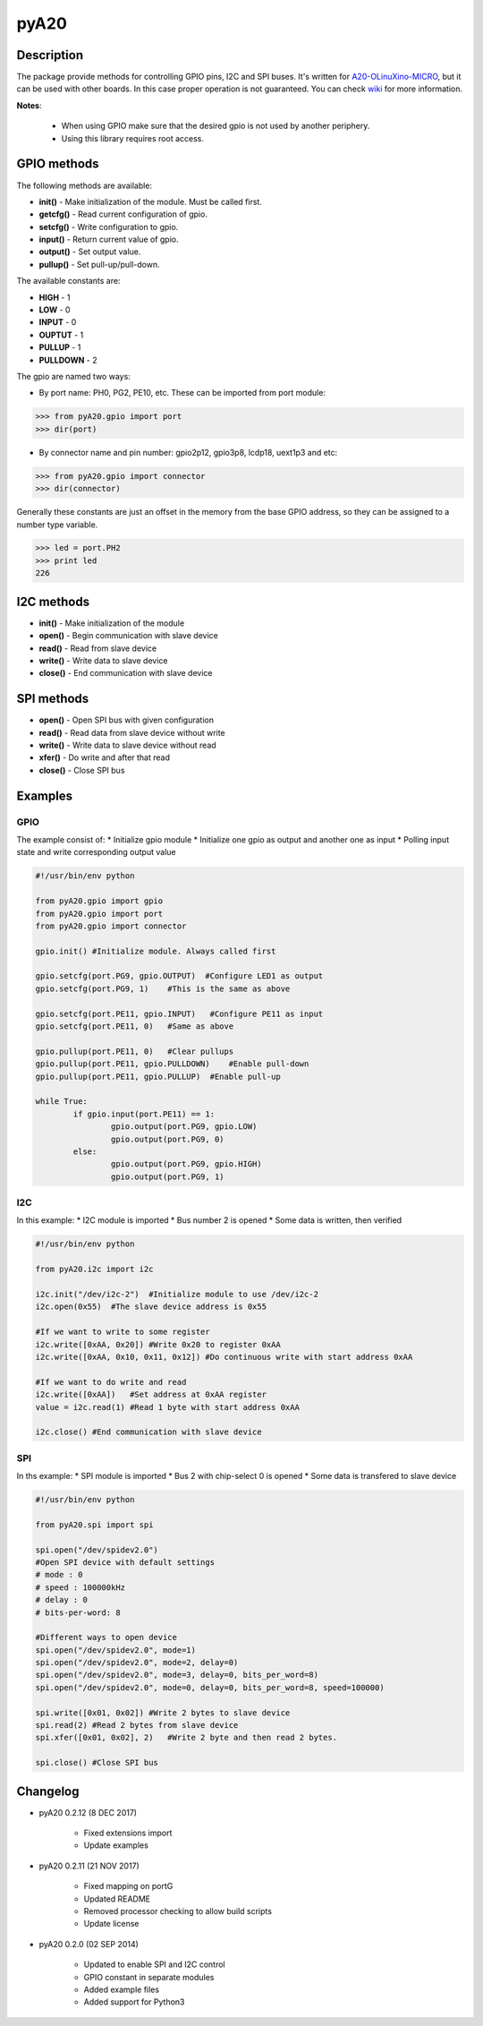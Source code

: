 pyA20
=====

|Build Status|

Description
-----------

The package provide methods for controlling GPIO pins, I2C and SPI
buses. It's written for
`A20-OLinuXino-MICRO <https://www.olimex.com/Products/OLinuXino/A20/A20-OLinuXino-MICRO/open-source-hardware>`__,
but it can be used with other boards. In this case proper operation is
not guaranteed. You can check
`wiki <https://www.olimex.com/wiki/A20-OLinuXino-MICRO>`__ for more
information.

**Notes**:

	* When using GPIO make sure that the desired gpio is not used by another periphery.
	* Using this library requires root access.

GPIO methods
------------

The following methods are available:

* **init()** - Make initialization of the module. Must be called first.
* **getcfg()** - Read current configuration of gpio.
* **setcfg()** - Write configuration to gpio.
* **input()** - Return current value of gpio.
* **output()** - Set output value.
* **pullup()** - Set pull-up/pull-down.

The available constants are:

* **HIGH** - 1
* **LOW** - 0
* **INPUT** - 0
* **OUPTUT** - 1
* **PULLUP** - 1
* **PULLDOWN** - 2

The gpio are named two ways:

* By port name: PH0, PG2, PE10, etc. These can be imported from port module:

.. code:: python

	>>> from pyA20.gpio import port
	>>> dir(port)

* By connector name and pin number: gpio2p12, gpio3p8, lcdp18, uext1p3 and etc:

.. code:: python

	>>> from pyA20.gpio import connector
	>>> dir(connector)

Generally these constants are just an offset in the memory from the base
GPIO address, so they can be assigned to a number type variable.

.. code:: python

	>>> led = port.PH2
	>>> print led
	226

I2C methods
-----------

-  **init()** - Make initialization of the module
-  **open()** - Begin communication with slave device
-  **read()** - Read from slave device
-  **write()** - Write data to slave device
-  **close()** - End communication with slave device

SPI methods
-----------

-  **open()** - Open SPI bus with given configuration
-  **read()** - Read data from slave device without write
-  **write()** - Write data to slave device without read
-  **xfer()** - Do write and after that read
-  **close()** - Close SPI bus

Examples
--------

GPIO
~~~~

The example consist of: \* Initialize gpio module \* Initialize one gpio
as output and another one as input \* Polling input state and write
corresponding output value

.. code:: python

	#!/usr/bin/env python

	from pyA20.gpio import gpio
	from pyA20.gpio import port
	from pyA20.gpio import connector

	gpio.init() #Initialize module. Always called first

	gpio.setcfg(port.PG9, gpio.OUTPUT)  #Configure LED1 as output
	gpio.setcfg(port.PG9, 1)    #This is the same as above

	gpio.setcfg(port.PE11, gpio.INPUT)   #Configure PE11 as input
	gpio.setcfg(port.PE11, 0)   #Same as above

	gpio.pullup(port.PE11, 0)   #Clear pullups
	gpio.pullup(port.PE11, gpio.PULLDOWN)    #Enable pull-down
	gpio.pullup(port.PE11, gpio.PULLUP)  #Enable pull-up

	while True:
		if gpio.input(port.PE11) == 1:
			gpio.output(port.PG9, gpio.LOW)
			gpio.output(port.PG9, 0)
		else:
			gpio.output(port.PG9, gpio.HIGH)
			gpio.output(port.PG9, 1)

I2C
~~~

In this example: \* I2C module is imported \* Bus number 2 is opened \*
Some data is written, then verified

.. code:: python

	#!/usr/bin/env python

	from pyA20.i2c import i2c

	i2c.init("/dev/i2c-2")  #Initialize module to use /dev/i2c-2
	i2c.open(0x55)  #The slave device address is 0x55

	#If we want to write to some register
	i2c.write([0xAA, 0x20]) #Write 0x20 to register 0xAA
	i2c.write([0xAA, 0x10, 0x11, 0x12]) #Do continuous write with start address 0xAA

	#If we want to do write and read
	i2c.write([0xAA])   #Set address at 0xAA register
	value = i2c.read(1) #Read 1 byte with start address 0xAA

	i2c.close() #End communication with slave device

SPI
~~~

In ths example: \* SPI module is imported \* Bus 2 with chip-select 0 is
opened \* Some data is transfered to slave device

.. code:: python

	#!/usr/bin/env python

	from pyA20.spi import spi

	spi.open("/dev/spidev2.0")
	#Open SPI device with default settings
	# mode : 0
	# speed : 100000kHz
	# delay : 0
	# bits-per-word: 8

	#Different ways to open device
	spi.open("/dev/spidev2.0", mode=1)
	spi.open("/dev/spidev2.0", mode=2, delay=0)
	spi.open("/dev/spidev2.0", mode=3, delay=0, bits_per_word=8)
	spi.open("/dev/spidev2.0", mode=0, delay=0, bits_per_word=8, speed=100000)

	spi.write([0x01, 0x02]) #Write 2 bytes to slave device
	spi.read(2) #Read 2 bytes from slave device
	spi.xfer([0x01, 0x02], 2)   #Write 2 byte and then read 2 bytes.

	spi.close() #Close SPI bus

Changelog
---------
-  pyA20 0.2.12 (8 DEC 2017)

	-  Fixed extensions import
	-  Update examples

-  pyA20 0.2.11 (21 NOV 2017)

	-  Fixed mapping on portG
	-  Updated README
	-  Removed processor checking to allow build scripts
	-  Update license

-  pyA20 0.2.0 (02 SEP 2014)

	-  Updated to enable SPI and I2C control
	-  GPIO constant in separate modules
	-  Added example files
	-  Added support for Python3

.. |Build Status| image:: https://travis-ci.org/StefanMavrodiev/pyA20.svg?branch=master
   :target: https://travis-ci.org/StefanMavrodiev/pyA20


